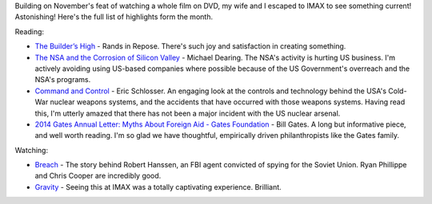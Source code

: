 .. link: 
.. description: 
.. tags: Reading
.. date: 2014/02/10 16:54:57
.. title: Words and Pictures - Jan 2014
.. slug: words-and-pictures-jan-2014



Building on November's feat of watching a whole film on DVD, my wife and I escaped to IMAX to see something current! Astonishing! Here's the full list of highlights form the month.

Reading:

* `The Builder’s High <http://randsinrepose.com/archives/the-builders-high/>`_ - Rands in Repose. There's such joy and satisfaction in creating something. 
* `The NSA and the Corrosion of Silicon Valley <http://allthingsd.com/20131230/the-nsa-and-silicon-valley/>`_ - Michael Dearing. The NSA's activity is hurting US business. I'm actively avoiding using US-based companies where possible because of the US Government's overreach and the NSA's programs.
* `Command and Control <http://www.goodreads.com/book/show/6452798-command-and-control>`_ - Eric Schlosser. An engaging look at the controls and technology behind the USA's Cold-War nuclear weapons systems, and the accidents that have occurred with those weapons systems. Having read this, I'm utterly amazed that there has not been a major incident with the US nuclear arsenal.
* `2014 Gates Annual Letter: Myths About Foreign Aid - Gates Foundation <http://annualletter.gatesfoundation.org/>`_ - Bill Gates. A long but informative piece, and well worth reading. I'm so glad we have thoughtful, empirically driven philanthropists like the Gates family.


Watching:

* `Breach <http://en.wikipedia.org/wiki/Breach_film>`_ - The story behind Robert Hanssen, an FBI agent convicted of spying for the Soviet Union. Ryan Phillippe and Chris Cooper are incredibly good.
* `Gravity <http://en.wikipedia.org/wiki/Gravity_(film)>`_ - Seeing this at IMAX was a totally captivating experience. Brilliant.

